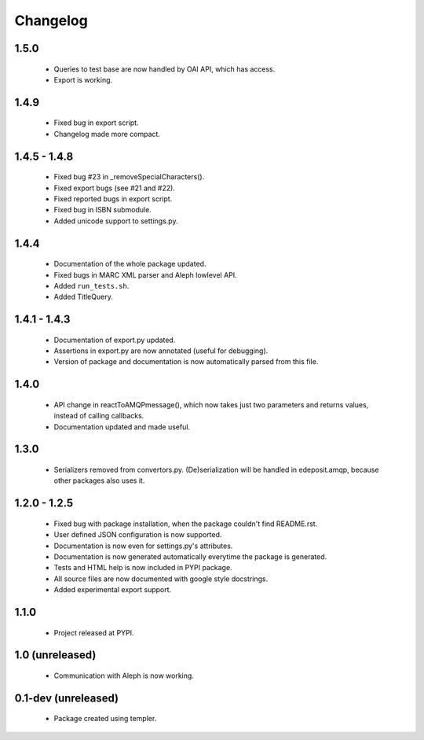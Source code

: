 Changelog
=========

1.5.0
-----
    - Queries to test base are now handled by OAI API, which has access.
    - Export is working.

1.4.9
-----
    - Fixed bug in export script.
    - Changelog made more compact.

1.4.5 - 1.4.8
-------------
    - Fixed bug #23 in _removeSpecialCharacters().
    - Fixed export bugs (see #21 and #22).
    - Fixed reported bugs in export script.
    - Fixed bug in ISBN submodule.
    - Added unicode support to settings.py.

1.4.4
-----
    - Documentation of the whole package updated.
    - Fixed bugs in MARC XML parser and Aleph lowlevel API.
    - Added ``run_tests.sh``.
    - Added TitleQuery.

1.4.1 - 1.4.3
-------------
    - Documentation of export.py updated.
    - Assertions in export.py are now annotated (useful for debugging).
    - Version of package and documentation is now automatically parsed from this file.

1.4.0
-----
    - API change in reactToAMQPmessage(), which now takes just two parameters and returns values, instead of calling callbacks.
    - Documentation updated and made useful.

1.3.0
-----
    - Serializers removed from convertors.py. (De)serialization will be handled in edeposit.amqp, because other packages also uses it.

1.2.0 - 1.2.5
-------------
    - Fixed bug with package installation, when the package couldn't find README.rst.
    - User defined JSON configuration is now supported.
    - Documentation is now even for settings.py's attributes.
    - Documentation is now generated automatically everytime the package is generated.
    - Tests and HTML help is now included in PYPI package.
    - All source files are now documented with google style docstrings.
    - Added experimental export support.

1.1.0
-----
    - Project released at PYPI.

1.0 (unreleased)
----------------
    - Communication with Aleph is now working.

0.1-dev (unreleased)
--------------------
    - Package created using templer.